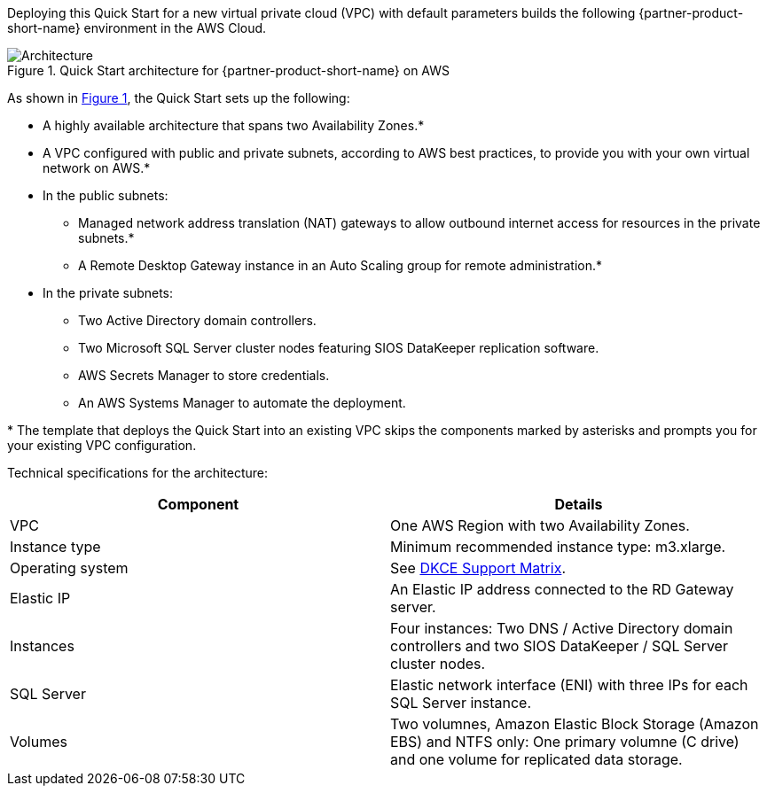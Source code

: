 :xrefstyle: short

Deploying this Quick Start for a new virtual private cloud (VPC) with
default parameters builds the following {partner-product-short-name} environment in the
AWS Cloud.

// Replace this example diagram with your own. Follow our wiki guidelines: https://w.amazon.com/bin/view/AWS_Quick_Starts/Process_for_PSAs/#HPrepareyourarchitecturediagram. Upload your source PowerPoint file to the GitHub {deployment name}/docs/images/ directory in this repo. 

[#architecture1]
.Quick Start architecture for {partner-product-short-name} on AWS
image::../images/sios-datakeeper-architecture-diagram.png[Architecture]

As shown in <<architecture1>>, the Quick Start sets up the following:

* A highly available architecture that spans two Availability Zones.*
* A VPC configured with public and private subnets, according to AWS
best practices, to provide you with your own virtual network on AWS.*
* In the public subnets:
** Managed network address translation (NAT) gateways to allow outbound
internet access for resources in the private subnets.*
** A Remote Desktop Gateway instance in an Auto Scaling group for remote administration.*
* In the private subnets:
** Two Active Directory domain controllers.
** Two Microsoft SQL Server cluster nodes featuring SIOS DataKeeper replication software.
** AWS Secrets Manager to store credentials.
** An AWS Systems Manager to automate the deployment.

[.small]#* The template that deploys the Quick Start into an existing VPC skips the components marked by asterisks and prompts you for your existing VPC configuration.#

Technical specifications for the architecture:

|===
|Component |Details

// Space needed to maintain table headers
|VPC |One AWS Region with two Availability Zones.
|Instance type |Minimum recommended instance type: m3.xlarge.
|Operating system |See http://docs.us.sios.com/WindowsSPS/8.5/LK4Wsrc/Output/DKCE/Output/DeployingDKCEinAWSQuickStart/Content/DataKeeper/DKCE_Support_Matrix.htm[DKCE Support Matrix].
|Elastic IP |An Elastic IP address connected to the RD Gateway server.
|Instances |Four instances: Two DNS / Active Directory domain controllers and two SIOS DataKeeper / SQL Server cluster nodes.
|SQL Server |Elastic network interface (ENI) with three IPs for each SQL Server instance.
|Volumes |Two volumnes, Amazon Elastic Block Storage (Amazon EBS) and NTFS only: One primary volumne (C drive) and one volume for replicated data storage.
|===

